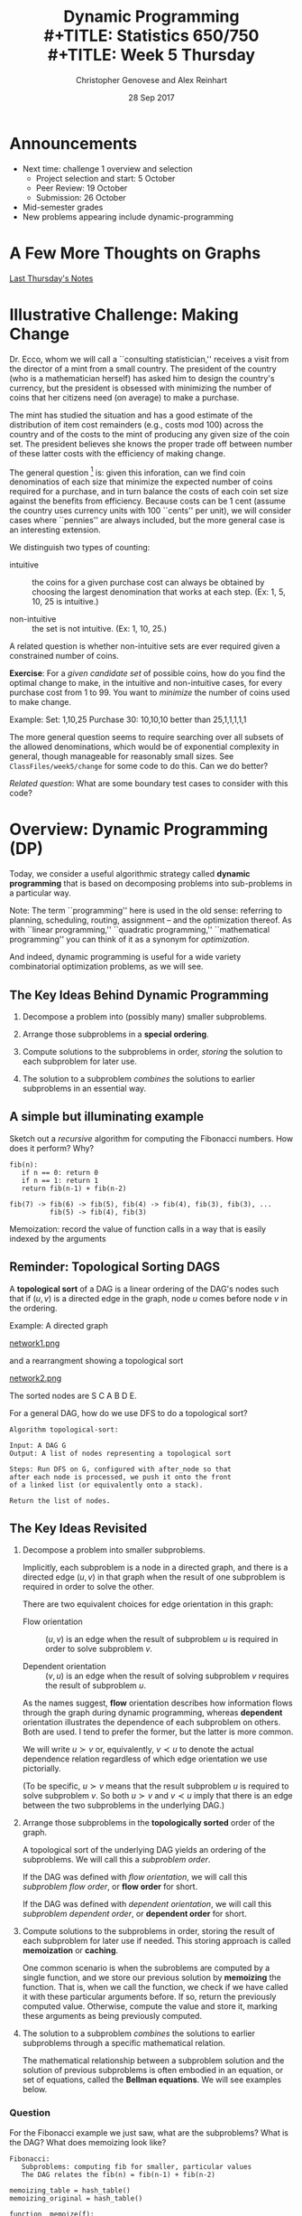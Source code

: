 #+TITLE: Dynamic Programming \\
#+TITLE: Statistics 650/750 \\
#+TITLE: Week 5 Thursday
#+DATE: 28 Sep 2017
#+AUTHOR: Christopher Genovese and Alex Reinhart

* Announcements
  - Next time: challenge 1 overview and selection
    + Project selection and start: 5 October
    + Peer Review: 19 October
    + Submission: 26 October
  - Mid-semester grades
  - New problems appearing include dynamic-programming

* A Few More Thoughts on Graphs

  [[file:~/class/s750/course-materials/lectures/week4/week4R.org::*Other%20Traversal%20Schemes][Last Thursday's Notes]]

* Illustrative Challenge: Making Change

  Dr. Ecco, whom we will call a ``consulting statistician,'' receives a
  visit from the director of a mint from a small country. The president
  of the country (who is a mathematician herself) has asked him to
  design the country's currency, but the president is obsessed with
  minimizing the number of coins that her citizens need (on average) to
  make a purchase.

  The mint has studied the situation and has a good estimate of the
  distribution of item cost remainders (e.g., costs mod 100) across the
  country and of the costs to the mint of producing any given size of
  the coin set. The president believes she knows the proper trade off
  between number of these latter costs with the efficiency of making
  change.
  
  The general question [fn:1] is: given this inforation, can we find
  coin denominatios of each size that minimize the expected number of
  coins required for a purchase, and in turn balance the costs of each
  coin set size against the benefits from efficiency. Because costs can
  be 1 cent (assume the country uses currency units with 100 ``cents''
  per unit), we will consider cases where ``pennies'' are always
  included, but the more general case is an interesting extension.

  We distinguish two types of counting:

  - intuitive :: the coins for a given purchase cost can always be
                 obtained by choosing the largest denomination that
                 works at each step. (Ex: 1, 5, 10, 25 is intuitive.)

  - non-intuitive :: the set is not intuitive. (Ex: 1, 10, 25.)

  A related question is whether non-intuitive sets are ever required
  given a constrained number of coins.

  *Exercise*: For a /given candidate set/ of possible coins, how do you find
  the optimal change to make, in the intuitive and non-intuitive cases,
  for every purchase cost from 1 to 99. You want to /minimize/ the
  number of coins used to make change.

  Example: Set: 1,10,25 Purchase 30: 10,10,10  better than 25,1,1,1,1,1 

  The more general question seems to require searching over all
  subsets of the allowed denominations, which would be of
  exponential complexity in general, though manageable for reasonably
  small sizes. See =ClassFiles/week5/change= for some code to do this.
  Can we do better?

  /Related question/: What are some boundary test cases to consider
  with this code?

* Overview: Dynamic Programming (DP)
  Today, we consider a useful algorithmic strategy called
  *dynamic programming* that is based on decomposing problems into
  sub-problems in a particular way. 

  Note: The term ``programming'' here is used in the old sense: referring
  to planning, scheduling, routing, assignment -- and the optimization
  thereof. As with ``linear programming,'' ``quadratic programming,''
  ``mathematical programming'' you can think of it as a synonym for
  /optimization/.

  And indeed, dynamic programming is useful for a wide variety
  combinatorial optimization problems, as we will see.

** The Key Ideas Behind Dynamic Programming

   1. Decompose a problem into (possibly many) smaller subproblems.

   2. Arrange those subproblems in a *special ordering*.

   3. Compute solutions to the subproblems in order, /storing/
      the solution to each subproblem for later use.

   4. The solution to a subproblem /combines/ the solutions to
      earlier subproblems in an essential way.

** A simple but illuminating example

   Sketch out a /recursive/ algorithm for computing the
   Fibonacci numbers. How does it perform? Why?

   #+begin_example
   fib(n):
      if n == 0: return 0
      if n == 1: return 1
      return fib(n-1) + fib(n-2)

   fib(7) -> fib(6) -> fib(5), fib(4) -> fib(4), fib(3), fib(3), ...
             fib(5) -> fib(4), fib(3)
   #+end_example

   Memoization: record the value of function calls in
                a way that is easily indexed by the arguments

** Reminder: Topological Sorting DAGS
   A *topological sort* of a DAG is a linear ordering of the DAG's nodes
   such that if $(u,v)$ is a directed edge in the graph, node $u$ comes
   before node $v$ in the ordering.
  
   Example: A directed graph
  
   #+ATTR_ORG: :width 1200
   [[file:./Figures/network1.png][network1.png]]
  
   and a rearrangment showing a topological sort
  
   #+ATTR_ORG: :width 1200
   [[file:./Figures/network2.png][network2.png]]
  
   The sorted nodes are S C A B D E.
  
   For a general DAG, how do we use DFS to do a topological sort? 
  
   #+begin_example
     Algorithm topological-sort:
    
     Input: A DAG G
     Output: A list of nodes representing a topological sort
    
     Steps: Run DFS on G, configured with after_node so that
     after each node is processed, we push it onto the front
     of a linked list (or equivalently onto a stack).
    
     Return the list of nodes.
   #+end_example

** The Key Ideas Revisited

   1. Decompose a problem into smaller subproblems.

      Implicitly, each subproblem is a node in a directed graph, and
      there is a directed edge $(u,v)$ in that graph when the result of
      one subproblem is required in order to solve the other.

      There are two equivalent choices for edge orientation in this
      graph:

      + Flow orientation :: $(u,v)$ is an edge when the result of
                            subproblem $u$ is required in order
                            to solve subproblem $v$.

      + Dependent orientation :: $(v,u)$ is an edge when the result of
                                 solving subproblem $v$ requires the 
                                 result of subproblem $u$.

      As the names suggest, *flow* orientation describes how
      information flows through the graph during dynamic
      programming, whereas *dependent* orientation illustrates the
      dependence of each subproblem on others. Both are used. I
      tend to prefer the former, but the latter is more common.
      
      We will write $u \succ v$ or, equivalently, $v \prec u$ to
      denote the actual dependence relation regardless of which
      edge orientation we use pictorially.

      (To be specific, $u \succ v$ means that the result
      subproblem $u$ is required to solve subproblem $v$. So
      both $u \succ v$ and $v \prec u$ imply that there is an
      edge between the two subproblems in the underlying DAG.)

   2. Arrange those subproblems in the *topologically sorted*
      order of the graph.

      A topological sort of the underlying DAG yields an ordering
      of the subproblems. We will call this a /subproblem order/.

      If the DAG was defined with /flow orientation/, we will call
      this /subproblem flow order/, or *flow order* for short.
   
      If the DAG was defined with /dependent orientation/, we will call
      this /subproblem dependent order/, or *dependent order* for short.

   3. Compute solutions to the subproblems in order, storing the result
      of each subproblem for later use if needed. This storing approach
      is called *memoization* or *caching*.

      One common scenario is when the subroblems are computed by
      a single function, and we store our previous solution by
      *memoizing* the function. That is, when we call the
      function, we check if we have called it with these
      particular arguments before. If so, return the previously
      computed value. Otherwise, compute the value and store it,
      marking these arguments as being previously computed.

   4. The solution to a subproblem /combines/ the solutions to
      earlier subproblems through a specific mathematical relation.
      
      The mathematical relationship between a subproblem solution and
      the solution of previous subproblems is often embodied in an
      equation, or set of equations, called the *Bellman equations*. We
      will see examples below.

*** Question
    For the Fibonacci example we just saw, what are the subproblems?
    What is the DAG? What does memoizing look like?
        
    #+begin_example
    Fibonacci:
       Subproblems: computing fib for smaller, particular values
       The DAG relates the fib(n) = fib(n-1) + fib(n-2)
    #+end_example
   
    #+begin_example
      memoizing_table = hash_table()
      memoizing_original = hash_table()
   
      function  memoize(f):
         function f_prime(...):
             arglist = list(...)
             entry = memoizing_table.lookup(arglist)
   
             if entry:
                 return entry
             else:
                 value = f(...)
                 memoizing_table.insert(arglist, value)
                 return value
   
         memoizing_original.insert(f_prime, f)
         return f_prime 
   
      fib = memoize(fib)
    #+end_example

* Examples
** Example #1: Shortest Path in a Graph

   We just saw Dijkstra's single-source shortest path
   algorithm; I claim that this is a dynamic programming
   problem.

   Consider a (one-way) road network connecting 
   sites in a town, where each path from a site to a
   connected site has a cost.

   #+ATTR_ORG: :width 1200
   [[file:./Figures/network1.png][road network]]

   What is the lowest-cost path from S to E?
   How do we find it?

*** Solution
    Start from E and work backward.
    + The best route from E to E costs 0.
    + The best route from D to E costs 1.
    + The best route from B to E costs 2.
    + The best route from A to E costs 8.
    + The best route from C to E costs 4.
    + The best route from S to E costs 6.
      [S -> C -> D -> E]
      
*** Why does this work?   

    The lowest-cost path from a given node to E is a /subproblem/
    of the original.

    We can arrange these subproblems in an ordering so that we
    can solve the easiest subproblems first and then solve the
    harder subproblems in terms of the easier ones.

    What ordering?

    #+ATTR_ORG: :width 1200
    [[file:./Figures/network2.png][sorted road network]]

    This is just the /topological sort/ of the DAG that we saw
    above. This gives us a subproblem /dependent order/
    #+begin_example
        S, C, A, B, D, E;
    #+end_example
    or alternatively, a /flow order/
    #+begin_example
        E, D, B, A, C, S.
    #+end_example

*** Formalizing this
    For nodes u in our graph, let $\dist(u)$ be the minimal cost
    of a path from u to E (the end node). We want $\dist(S)$.
    Finding $\dist(u)$ is a subproblem.

    For subproblem nodes $u, v$ with an edge $u \to v$ connecting them,
    let $c(u,v) \equiv c(v,u)$ be the cost of that edge.

    Here is our algorithm:
    1. Initialize $\dist(u) = \infty$ for all u.
    2. Set $\dist(E) = 0$.
    3. Topologically sort the graph, giving us
       a sequence of nodes from E to S.
       Call this ``subproblem flow order''.
    4. For nodes $v$ in subproblem /flow/ order, set

       \begin{equation*}
       \dist(v) = \min_{u \succ v} \left(\dist(u) + c(u,v)\right)
       \end{equation*}

    These last equations are called the *Bellman equations*.

    Let's try it.
    #+begin_example
        Subproblem flow order is E,D,B,A,C,S, yielding:
           dist(E) =                                 0
           dist(D) = dist(E) + 1                   = 1
           dist(B) = min(dist(E) + 2, dist(D) + 1) = 2
           dist(A) = dist(B) + 6                   = 8
           dist(C) = min(dist(A) + 4, dist(D) + 3) = 4
           dist(S) = min(dist(A) + 1, dist(C) + 2) = 6
    #+end_example

*** Exercise

    Write a function =min_cost_path= that returns the minimal cost
    path to a target node from every other node in a weighted,
    directed graph, along with the minimal cost. If there is no
    directed path from a node to the target node, the path
    should be empty and the cost should be infinite.

    Your function should take a representation of the graph and
    a list of nodes in subproblem /flow/ order. You can represent
    the graph anyway you prefer; however, one convenient
    interface, especially for R users, would be:

    ~min_cost_path(target_node, dag_nodes_flow, costs)~

    where =target_node= names the target node, =dag_nodes_flow=
    lists all the nodes in flow order, and costs is a /symmetric/
    matrix of edge weights with rows and columns arranged
    in flow order. Assume: costs[u,v] = Infinity if no edge btwn u,v.

    Note: You can use the above as a test case. Also, be aware
    of the ~tsort~ command on the Mac or Linux command line.
    #+begin_example
        echo "S A\nS C\nA B\nC A\nC D\nB D\nB E\nD E\n" | tsort    
    #+end_example

    #+begin_src R
      constantly <- function(x) {
          return( function(z){ return(x) } )
      }

      min_cost_path <- function(target_node, dag_nodes_flow, costs) {
          node_count   <- length(dag_nodes_flow)
          paths        <- setNames(vector("list", node_count), dag_nodes_flow)
          dists        <- lapply(paths, constantly(Inf))
          target_index <- match(target_node, dag_nodes_flow)

          if ( !is.na(target_index) ) stop("Target node not found")

          dists[[target_node]] <- 0
          paths[[target_node]] <- c(target_node)

          for ( node_index in (target_index+1):node_count ) {
              flows_from <- target_index:(node_index-1) # indices in *flow* order

              step_cost <- unlist(dists[flows_from]) + costs[flows_from, node_index]
              best_step <- which.min(step_cost)
              min_dist  <- step_cost[best_step]

              if ( min_cost < Inf ) {
                  dists[[node_index]] <- min_dist
                  paths[[node_index]] <- c(dag_nodes_flow[node_index],
                                           paths[[target_index + best_step - 1]])
              }
          }
          # Note: Previous loop would be more efficient w/better graph representation
          return( list(costs=dists, paths=paths,
                       target=target_node, nodes=dag_nodes_flow, weights=costs) )
      }
    #+end_src

** Example #2: Longest Increasing Subsequence
   Given a sequence s of length n ordinals, find the longest
   subsequence whose elements are strictly increasing.

   #+begin_example
   5, 2, 8, 6, 3, 6, 9, 7  ->   2, 3, 6, 9
   #+end_example

   Let's sketch a dynamic-programming solution for
   this problem. Work with a partner to answer these
   questions.
   + What are the subproblems?
   + Are they arranged in a DAG? If so, what are the relations?
   + What are the Bellman equations for these subproblems?
   + Sketch the DP algorithm here.
   + We can find the longest length, how do we get the path?
   + How would a straightforward recursion implementation perform?
     What goes wrong?

*** A Solution
    + Make a graph with one node per element and a link $s_i \to s_j$
      iff $i < j$ and $s_i < s_j$.
    + Let $L_j$ be length of the longest path ending in node j (plus 1 
      since we are counting nodes not edges).
    + The sub-problems are arranged in a DAG because transitivity of <
      implies that no path can return to a predecessor.
    + Any path to node j must pass through one of j's predecessors
      (if it has any).
      Hence,  $L_j = 1 + \max\{L_i:\; i\to j\}$.
    + Initialize all the L_j's to 0, topologically sort the DAG,
      for every node j in subproblem order set 
      $L_j = 1 + \max\{L_i:\; i \to j\}$, and return $\max(L)$
    + Recursion would solve the subproblems over and over again,
      with many calls -- exponential time in general.

      Consider the recursive approach when the sequence is sorted;
      then
      #+begin_example
          L_j = 1 + max(L_1, L_2, ..., L_{j-1})
      #+end_example
      What does the tree of recursive calls look like here?

** Example #3: Edit Distance between Strings
   When you make a spelling mistake, you have usually produced a
   ``word'' that is /close/ in some sense to your target word.
   What does close mean here?

   The /edit distance/ between two strings is the minimum number
   of edits -- insertions, deletions, and character substitutions --
   that converts one string into another.

   Example: Snowy vs. Sunny  What is the edit distance?
   #+begin_example
            Snowy
            Snnwy
            Snny
            Sunny
   #+end_example

   How can we find the edit distance for any two strings edit(s,t)?

   Another example: EXPONENTIAL vs. POLYNOMIAL

   #+begin_example
    EXPONENTIAL   EXPONENTIA  EXPONENTIAL  EXPONENTIA
    POLYNOMIAL    POLYNOMIA   POLYNOMIA    POLYNOMIAL

                              EXPONENTIA
    EXPONENT                  POLYNOMI
    POLYNOM
                              EXPONENTIA
                              POLYNOMIA

                              EXPONENTIAL
                              POLYNOMI

                              EXPONEN
                              P

    edit(s, t):  s[1..i], t[1..j]
   #+end_example

*** Questions
    + What are the subproblems?
    + Are they arranged in a DAG?
    + How do we combine subproblems? (The Bellman Equations)
      
*** Answers
    We will use a common strategy: prefixes to find subproblems.

    Specifically, to find edit(s,t), we can create a subproblem
    by finding E_ij = edit(s[1..i],t[1..j]).

    We can express these subproblem solutions in terms of smaller
    subproblems. Consider the last entry in each substring.

    Either $s_i$ is matched up with an extra character, or $t_j$ is,
    or both characters are matched up with each other, in which case
    they can be the same or not. When there is a mismatch (insertion
    or deletion) the cost is one plus the cost of the smaller string;
    if the two are both present but there is a difference (substitution),
    the cost is 1 plus the cost with both smaller lists. 

    \begin{equation*}
    E_{ij} = \min(1 + E_{i-1,j}, 1 + E_{i,j-1}, (s_i \ne t_j) + E_{i-1,j-1}),
    \end{equation*}

    Notice that we have a boundary case: $E_{0j} = j$ and $E_{i0} = i$.
    Why? This gives us the DAG.
    
    The elements of the DAG:
    + Each pair $s_i$ and $t_j$ represents one node in the graph.
    + Each node is linked to the three nodes corresponding to
      1. $s_{i+1}$ and $t_{j+1}$,
      2. $s_i$ and $t_{j+1}$, and
      3. $s_{i+1}$ and $t_j$. 
      
    See the Figure below for the DAG that results from
    comparing two specific words. 

    #+ATTR_ORG: :width 1200
    [[file:./Figures/lexico.png][lexico.png]]

*** Application: Fast file differences

    Programs diff, git-diff, rsync use such algorithms (along with
    related dynamic programming problem Longest Common Subsequence) to
    quickly find meaningful ways to describe differences between
    arbitrary text files.
    
*** Application: Genetic Alignment

    Use edit distance logic to find the best alignment between
    two sequences of genetic bases (A, T, C, G). We allow our
    alignment to include gaps ('_') in either or both sequences.

    Given two sequences, we can score our alignment by summing
    a score at each position based on whether the bases match,
    mismatch, or include a gap.

    #+begin_example
    C G A A T G C C A A A
    C A G T A A G G C C T T A A

    C _ G _ A A T G C C _ A A A
    C A G T A A G G C C T T A A
    m g m g m m x m m m g x m m

    Score = 3*gap + 2*mismatch + 9*match
    #+end_example

    With (sub-)sequences, S and T, let S' and T' respectively, be
    the sequences without the last base. There are then three
    subproblems to solve to align(S,T):

      + align(S,T')
      + align(S',T)
      + align(S',T')    

    The score for S and T is the biggest score of:

      + score(align(S,T')) + gap
      + score(align(S',T)) + gap
      + score(align(S',T')) + match if last characters of S,T match
      + score(align(S',T')) + mismatch if last characters do not match            

    The boundary cases (e.g., zero or one character sequences)
    are easy to compute directly.

*** Question: Longest Common Subsequence

    If we want to find the longest common subsequence (LCS) between two
    strings, how can we adapt the logic underlying this edit distance
    example to find a dynamic programming solution?

    #+begin_example
    Again look at the last element of substring pairs.
    Either:
      + They both contribute to the LCS: $D_{ij} = D_{i-1,j-1} + 1$.
      + Or at least one does not: $D_{ij} = \max(D_{i-1,j}, D_{i,j-1})$.
    #+end_example


[fn:1] Based on "Small Change for Mujikhistan" from /Doctor Ecco's
  Cyberpuzzles/ by Dennis E. Shasha]

#+LATEX_HEADER: \usepackage[margin=0.75in]{geometry}
#+LATEX_HEADER: \DeclareMathOperator{\dist}{dist}

